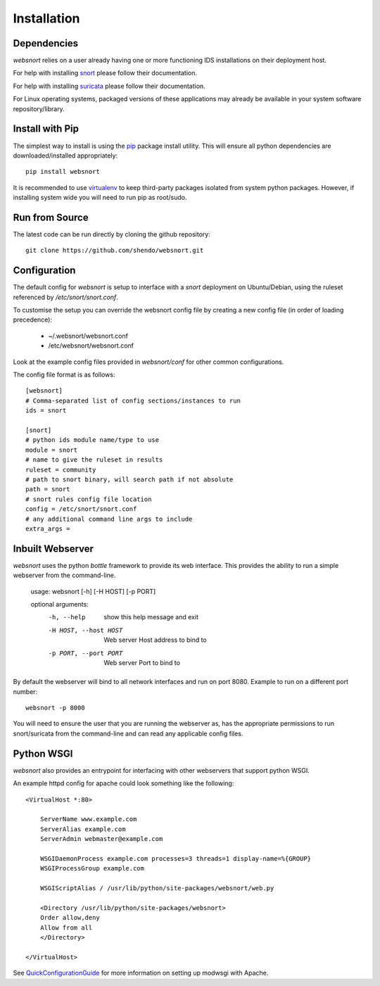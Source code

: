 ============
Installation
============

Dependencies
------------

`websnort` relies on a user already having one or more functioning IDS
installations on their deployment host.

For help with installing `snort`_ please follow their documentation.

For help with installing `suricata`_ please follow their documentation.

For Linux operating systems, packaged versions of these applications may
already be available in your system software repository/library.

Install with Pip
----------------

The simplest way to install is using the `pip`_ package install utility.
This will ensure all python dependencies are downloaded/installed
appropriately::

	pip install websnort

It is recommended to use `virtualenv`_ to keep third-party packages isolated
from system python packages.  However, if installing system wide you will need
to run pip as root/sudo.
  
Run from Source
---------------

The latest code can be run directly by cloning the github repository::

    git clone https://github.com/shendo/websnort.git

Configuration
-------------

The default config for `websnort` is setup to interface with a `snort`
deployment on Ubuntu/Debian, using the ruleset referenced by
*/etc/snort/snort.conf*.

To customise the setup you can override the websnort config file by creating
a new config file (in order of loading precedence):

 * ~/.websnort/websnort.conf
 * /etc/websnort/websnort.conf

Look at the example config files provided in *websnort/conf* for other common
configurations.

The config file format is as follows::

	[websnort]
	# Comma-separated list of config sections/instances to run
	ids = snort
	
	[snort]
	# python ids module name/type to use
	module = snort
	# name to give the ruleset in results
	ruleset = community
	# path to snort binary, will search path if not absolute
	path = snort
	# snort rules config file location
	config = /etc/snort/snort.conf
	# any additional command line args to include
	extra_args =  

Inbuilt Webserver
-----------------

`websnort` uses the python `bottle` framework to provide its web interface.
This provides the ability to run a simple webserver from the command-line.

	usage: websnort [-h] [-H HOST] [-p PORT]
	
	optional arguments:
	  -h, --help            show this help message and exit
	  -H HOST, --host HOST  Web server Host address to bind to
	  -p PORT, --port PORT  Web server Port to bind to

By default the webserver will bind to all network interfaces and run on port
8080. Example to run on a different port number::

	websnort -p 8000

You will need to ensure the user that you are running the webserver as, has the
appropriate permissions to run snort/suricata from the command-line and can
read any applicable config files.

Python WSGI
-----------

`websnort` also provides an entrypoint for interfacing with other webservers
that support python WSGI.

An example httpd config for apache could look something like the following::
	
	<VirtualHost *:80>
	
	    ServerName www.example.com
	    ServerAlias example.com
	    ServerAdmin webmaster@example.com
	
	    WSGIDaemonProcess example.com processes=3 threads=1 display-name=%{GROUP}
	    WSGIProcessGroup example.com
	
	    WSGIScriptAlias / /usr/lib/python/site-packages/websnort/web.py
	
	    <Directory /usr/lib/python/site-packages/websnort>
	    Order allow,deny
	    Allow from all
	    </Directory>
	
	</VirtualHost>

See `QuickConfigurationGuide`_ for more information on setting up modwsgi with Apache.

.. _pip: https://pip.pypa.io/en/latest/installing.html
.. _snort: https://www.snort.org/#get-started
.. _suricata: http://suricata-ids.org/docs/
.. _virtualenv: http://docs.python-guide.org/en/latest/dev/virtualenvs/
.. _QuickConfigurationGuide: https://code.google.com/p/modwsgi/wiki/QuickConfigurationGuide
